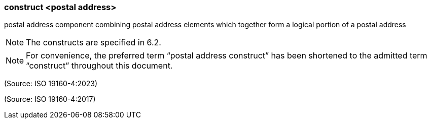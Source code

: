 === construct <postal address>

postal address component combining postal address elements which together form a logical portion of a postal address

NOTE: The constructs are specified in 6.2.

NOTE: For convenience, the preferred term “postal address construct” has been shortened to the admitted term “construct” throughout this document.

(Source: ISO 19160-4:2023)

(Source: ISO 19160-4:2017)

